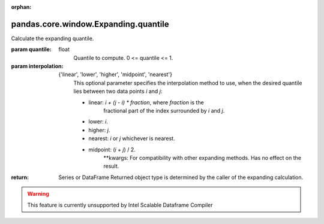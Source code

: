 .. _pandas.core.window.Expanding.quantile:

:orphan:

pandas.core.window.Expanding.quantile
*************************************

Calculate the expanding quantile.

:param quantile:
    float
        Quantile to compute. 0 <= quantile <= 1.

:param interpolation:
    {'linear', 'lower', 'higher', 'midpoint', 'nearest'}
        .. versionadded:: 0.23.0

        This optional parameter specifies the interpolation method to use,
        when the desired quantile lies between two data points `i` and `j`:

        - linear: `i + (j - i) \* fraction`, where `fraction` is the
            fractional part of the index surrounded by `i` and `j`.
        - lower: `i`.
        - higher: `j`.
        - nearest: `i` or `j` whichever is nearest.
        - midpoint: (`i` + `j`) / 2.
            \*\*kwargs:
            For compatibility with other expanding methods. Has no effect on
            the result.

:return: Series or DataFrame
    Returned object type is determined by the caller of the expanding
    calculation.



.. warning::
    This feature is currently unsupported by Intel Scalable Dataframe Compiler

